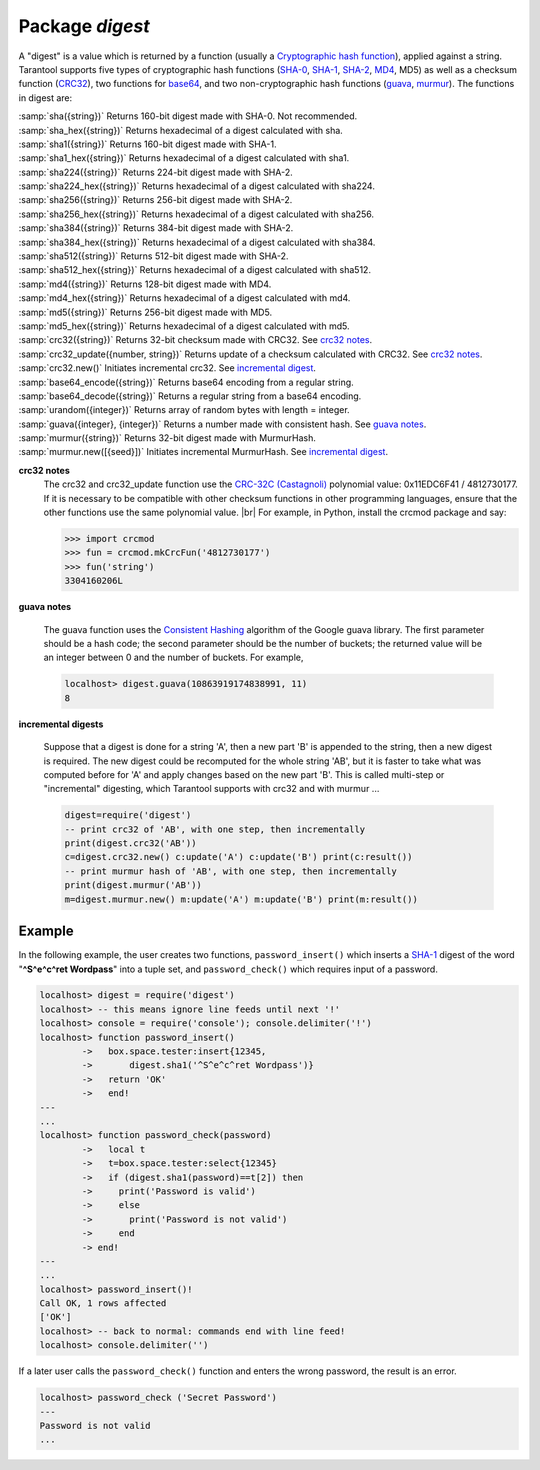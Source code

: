 -------------------------------------------------------------------------------
                            Package `digest`
-------------------------------------------------------------------------------

A "digest" is a value which is returned by a function (usually a
`Cryptographic hash function`_), applied
against a string. Tarantool supports five types of cryptographic hash functions
(SHA-0_, SHA-1_, SHA-2_, MD4_, MD5) as well as a checksum function (CRC32_), two
functions for base64_, and two non-cryptographic hash functions (guava_, murmur_).
The functions in digest are:

.. module:: digest

.. _sha
| :samp:`sha({string})` Returns 160-bit digest made with SHA-0. Not recommended.
.. _sha_hex
| :samp:`sha_hex({string})`     Returns hexadecimal of a digest calculated with sha.
.. _sha1
| :samp:`sha1({string})`     Returns 160-bit digest made with SHA-1.
.. _sha1_hex
| :samp:`sha1_hex({string})`         Returns hexadecimal of a digest calculated with sha1.
.. _sha224
| :samp:`sha224({string})`         Returns 224-bit digest made with SHA-2.
.. _sha224_hex
| :samp:`sha224_hex({string})`         Returns hexadecimal of a digest calculated with sha224.
.. _sha256
| :samp:`sha256({string})`         Returns 256-bit digest made with SHA-2.
.. _sha256_hex
| :samp:`sha256_hex({string})`         Returns hexadecimal of a digest calculated with sha256.
.. _sha384
| :samp:`sha384({string})`         Returns 384-bit digest made with SHA-2.
.. _sha384_hex
| :samp:`sha384_hex({string})`         Returns hexadecimal of a digest calculated with sha384.
.. _sha512
| :samp:`sha512({string})`         Returns 512-bit digest made with SHA-2.
.. _sha512_hex
| :samp:`sha512_hex({string})`         Returns hexadecimal of a digest calculated with sha512.
.. _md4
| :samp:`md4({string})`         Returns 128-bit digest made with MD4.
.. _md4_hex
| :samp:`md4_hex({string})`         Returns hexadecimal of a digest calculated with md4.
.. _md5
| :samp:`md5({string})`         Returns 256-bit digest made with MD5.
.. _md5_hex
| :samp:`md5_hex({string})`         Returns hexadecimal of a digest calculated with md5.
.. _crc32
| :samp:`crc32({string})` Returns 32-bit checksum made with CRC32. See `crc32 notes <crc32 notes>`_.
.. _crc32_update
| :samp:`crc32_update({number, string})` Returns update of a checksum calculated with CRC32. See `crc32 notes <crc32 notes>`_.
.. _crc32_new
| :samp:`crc32.new()`  Initiates incremental crc32. See `incremental digest <incremental digest>`_.
.. _base64_encode
| :samp:`base64_encode({string})`         Returns base64 encoding from a regular string.
.. _base64_decode
| :samp:`base64_decode({string})`         Returns a regular string from a base64 encoding.
.. _urandom
| :samp:`urandom({integer})`       Returns array of random bytes with length = integer.  
.. _guava
| :samp:`guava({integer}, {integer})`       Returns a number made with consistent hash. See `guava notes <guava notes>`_.
.. _murmur
| :samp:`murmur({string})`       Returns 32-bit digest made with MurmurHash.
.. _murmur_new
| :samp:`murmur.new([{seed}])`  Initiates incremental MurmurHash. See `incremental digest <incremental digest>`_.


.. _crc32 notes:
**crc32 notes**
      The crc32 and crc32_update function use the `CRC-32C (Castagnoli)`_ polynomial
      value: 0x11EDC6F41 / 4812730177. If it is necessary to be
      compatible with other checksum functions in other
      programming languages, ensure that the other functions use
      the same polynomial value. |br| For example, in Python,
      install the crcmod package and say:

      .. code-block:: python

        >>> import crcmod
        >>> fun = crcmod.mkCrcFun('4812730177')
        >>> fun('string')
        3304160206L

.. _CRC-32C (Castagnoli): https://en.wikipedia.org/wiki/Cyclic_redundancy_check#Standards_and_common_use

.. _guava notes:
**guava notes**

        The guava function uses the `Consistent Hashing`_ algorithm of
        the Google guava library. The first parameter should be a
        hash code; the second parameter should be the number of
        buckets; the returned value will be an integer between 0
        and the number of buckets. For example,

        .. code-block:: lua

          localhost> digest.guava(10863919174838991, 11)
          8

.. _incremental digests:
**incremental digests**

        Suppose that a digest is done for a string 'A',
        then a new part 'B' is appended to the string,
        then a new digest is required.
        The new digest could be recomputed for the whole string 'AB',
        but it is faster to take what was computed
        before for 'A' and apply changes based on the new part 'B'.
        This is called multi-step or "incremental" digesting,
        which Tarantool supports with crc32 and with murmur ...

        .. code-block:: lua

          digest=require('digest')
          -- print crc32 of 'AB', with one step, then incrementally
          print(digest.crc32('AB'))
          c=digest.crc32.new() c:update('A') c:update('B') print(c:result())
          -- print murmur hash of 'AB', with one step, then incrementally
          print(digest.murmur('AB'))
          m=digest.murmur.new() m:update('A') m:update('B') print(m:result())

=================================================
                     Example
=================================================

In the following example, the user creates two functions, ``password_insert()``
which inserts a SHA-1_ digest of the word "**^S^e^c^ret Wordpass**" into a tuple
set, and ``password_check()`` which requires input of a password.

.. code-block:: lua

    localhost> digest = require('digest')
    localhost> -- this means ignore line feeds until next '!'
    localhost> console = require('console'); console.delimiter('!')
    localhost> function password_insert()
            ->   box.space.tester:insert{12345,
            ->       digest.sha1('^S^e^c^ret Wordpass')}
            ->   return 'OK'
            ->   end!
    ---
    ...
    localhost> function password_check(password)
            ->   local t
            ->   t=box.space.tester:select{12345}
            ->   if (digest.sha1(password)==t[2]) then
            ->     print('Password is valid')
            ->     else
            ->       print('Password is not valid')
            ->     end
            -> end!
    ---
    ...
    localhost> password_insert()!
    Call OK, 1 rows affected
    ['OK']
    localhost> -- back to normal: commands end with line feed!
    localhost> console.delimiter('')

If a later user calls the ``password_check()`` function and enters
the wrong password, the result is an error.

.. code-block:: lua

    localhost> password_check ('Secret Password')
    ---
    Password is not valid
    ...

.. _SHA-0: https://en.wikipedia.org/wiki/Sha-0
.. _SHA-1: https://en.wikipedia.org/wiki/Sha-1
.. _SHA-2: https://en.wikipedia.org/wiki/Sha-2
.. _MD4: https://en.wikipedia.org/wiki/Md4
.. _MD5: https://en.wikipedia.org/wiki/Md5
.. _CRC32: https://en.wikipedia.org/wiki/Cyclic_redundancy_check
.. _base64: https://en.wikipedia.org/wiki/Base64
.. _Cryptographic hash function: https://en.wikipedia.org/wiki/Cryptographic_hash_function
.. _Consistent Hashing: https://en.wikipedia.org/wiki/Consistent_hashing
.. _CRC-32C (Castagnoli): https://en.wikipedia.org/wiki/Cyclic_redundancy_check#Standards_and_common_use
.. _guava: https://code.google.com/p/guava-libraries/wiki/HashingExplained
.. _Murmur: https://en.wikipedia.org/wiki/MurmurHash
